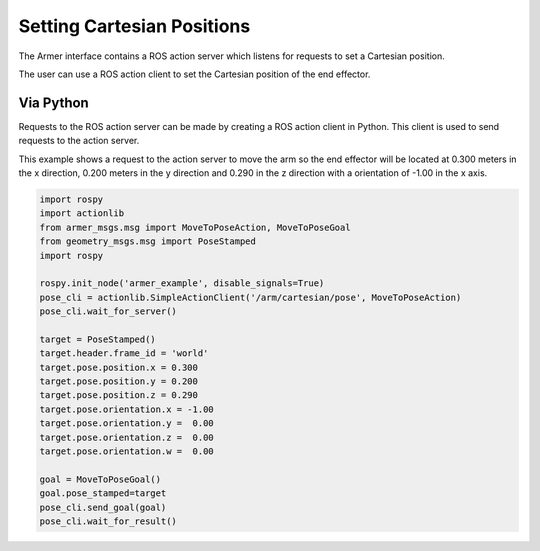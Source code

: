 Setting Cartesian Positions
====================================

The Armer interface contains a ROS action server which listens for requests to set a Cartesian position.

The user can use a ROS action client to set the Cartesian position of the end effector.


Via Python
-----------------

Requests to the ROS action server can be made by creating a ROS action client in Python. This client is used to send requests to the action server.

This example shows a request to the action server to move the arm so the end effector will be located at 0.300 meters in the x direction, 0.200 meters in the y direction and 0.290 in the z direction with a orientation of -1.00 in the x axis.

.. code-block:: python

    import rospy
    import actionlib
    from armer_msgs.msg import MoveToPoseAction, MoveToPoseGoal
    from geometry_msgs.msg import PoseStamped
    import rospy

    rospy.init_node('armer_example', disable_signals=True)
    pose_cli = actionlib.SimpleActionClient('/arm/cartesian/pose', MoveToPoseAction)
    pose_cli.wait_for_server()

    target = PoseStamped()
    target.header.frame_id = 'world'
    target.pose.position.x = 0.300
    target.pose.position.y = 0.200
    target.pose.position.z = 0.290
    target.pose.orientation.x = -1.00
    target.pose.orientation.y =  0.00
    target.pose.orientation.z =  0.00
    target.pose.orientation.w =  0.00

    goal = MoveToPoseGoal()
    goal.pose_stamped=target
    pose_cli.send_goal(goal)
    pose_cli.wait_for_result()